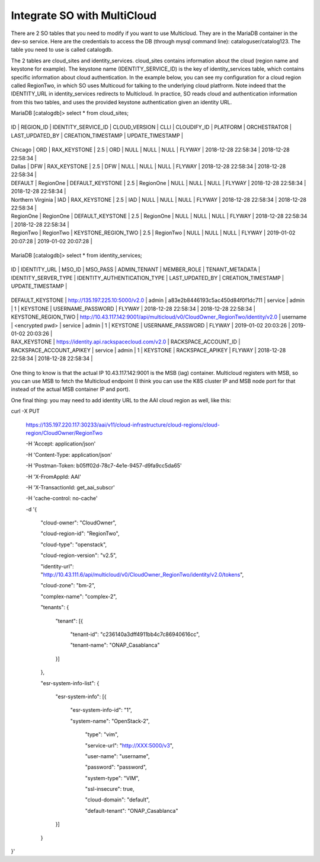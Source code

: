 .. This work is licensed under a Creative Commons Attribution 4.0 International License.
.. http://creativecommons.org/licenses/by/4.0
.. Copyright 2018 Huawei Technologies Co., Ltd.

Integrate SO with MultiCloud
=============================

There are 2 SO tables that you need to modify if you want to use Multicloud. They are in the MariaDB container in the dev-so service. Here are the credentials to access the DB (through mysql command line): cataloguser/catalog123. The table you need to use is called catalogdb.

 

The 2 tables are cloud_sites and identity_services. cloud_sites contains information about the cloud (region name and keystone for example). The keystone name (IDENTITY_SERVICE_ID) is the key of identity_services table, which contains specific information about cloud authentication. In the example below, you can see my configuration for a cloud region called RegionTwo, in which SO uses Multicoud for talking to the underlying cloud platfrorm. Note indeed that the IDENTITY_URL in identity_services redirects to Multicloud. In practice, SO reads cloud and authentication information from this two tables, and uses the provided keystone authentication given an identity URL.

 

MariaDB [catalogdb]> select * from cloud_sites;

+-------------------+-----------+---------------------+---------------+-----------+-------------+----------+--------------+-----------------+---------------------+---------------------+

| ID                | REGION_ID | IDENTITY_SERVICE_ID | CLOUD_VERSION | CLLI      | CLOUDIFY_ID | PLATFORM | ORCHESTRATOR | LAST_UPDATED_BY | CREATION_TIMESTAMP  | UPDATE_TIMESTAMP    |

+-------------------+-----------+---------------------+---------------+-----------+-------------+----------+--------------+-----------------+---------------------+---------------------+

| Chicago           | ORD       | RAX_KEYSTONE        | 2.5           | ORD       | NULL        | NULL     | NULL         | FLYWAY          | 2018-12-28 22:58:34 | 2018-12-28 22:58:34 |

| Dallas            | DFW       | RAX_KEYSTONE        | 2.5           | DFW       | NULL        | NULL     | NULL         | FLYWAY          | 2018-12-28 22:58:34 | 2018-12-28 22:58:34 |

| DEFAULT           | RegionOne | DEFAULT_KEYSTONE    | 2.5           | RegionOne | NULL        | NULL     | NULL         | FLYWAY          | 2018-12-28 22:58:34 | 2018-12-28 22:58:34 |

| Northern Virginia | IAD       | RAX_KEYSTONE        | 2.5           | IAD       | NULL        | NULL     | NULL         | FLYWAY          | 2018-12-28 22:58:34 | 2018-12-28 22:58:34 |

| RegionOne         | RegionOne | DEFAULT_KEYSTONE    | 2.5           | RegionOne | NULL        | NULL     | NULL         | FLYWAY          | 2018-12-28 22:58:34 | 2018-12-28 22:58:34 |

| RegionTwo         | RegionTwo | KEYSTONE_REGION_TWO | 2.5           | RegionTwo | NULL        | NULL     | NULL         | FLYWAY          | 2019-01-02 20:07:28 | 2019-01-02 20:07:28 |

+-------------------+-----------+---------------------+---------------+-----------+-------------+----------+--------------+-----------------+---------------------+---------------------+

 

 

MariaDB [catalogdb]> select * from identity_services;

+---------------------+--------------------------------------------------------------------------------+----------------------+----------------------------------+--------------+-------------+-----------------+----------------------+------------------------------+-----------------+---------------------+---------------------+

| ID                  | IDENTITY_URL                                                                   | MSO_ID               | MSO_PASS                         | ADMIN_TENANT | MEMBER_ROLE | TENANT_METADATA | IDENTITY_SERVER_TYPE | IDENTITY_AUTHENTICATION_TYPE | LAST_UPDATED_BY | CREATION_TIMESTAMP  | UPDATE_TIMESTAMP    |

+---------------------+--------------------------------------------------------------------------------+----------------------+----------------------------------+--------------+-------------+-----------------+----------------------+------------------------------+-----------------+---------------------+---------------------+

| DEFAULT_KEYSTONE    | http://135.197.225.10:5000/v2.0                                                | admin                | a83e2b8446193c5ac450d84f0f1dc711 | service      | admin       |               1 | KEYSTONE             | USERNAME_PASSWORD            | FLYWAY          | 2018-12-28 22:58:34 | 2018-12-28 22:58:34 |

| KEYSTONE_REGION_TWO | http://10.43.117.142:9001/api/multicloud/v0/CloudOwner_RegionTwo/identity/v2.0 | username                | <encrypted pwd> | service      | admin       |               1 | KEYSTONE             | USERNAME_PASSWORD            | FLYWAY          | 2019-01-02 20:03:26 | 2019-01-02 20:03:26 |

| RAX_KEYSTONE        | https://identity.api.rackspacecloud.com/v2.0                                   | RACKSPACE_ACCOUNT_ID | RACKSPACE_ACCOUNT_APIKEY         | service      | admin       |               1 | KEYSTONE             | RACKSPACE_APIKEY             | FLYWAY          | 2018-12-28 22:58:34 | 2018-12-28 22:58:34 |

+---------------------+--------------------------------------------------------------------------------+----------------------+----------------------------------+--------------+-------------+-----------------+----------------------+------------------------------+-----------------+---------------------+---------------------+

 

One thing to know is that the actual IP 10.43.117.142:9001 is the MSB (iag) container. Multicloud registers with MSB, so you can use MSB to fetch the Multicloud endpoint (I think you can use the K8S cluster IP and MSB node port for that instead of the actual MSB container IP and port).

 

One final thing: you may need to add identity URL to the AAI cloud region as well, like this:

 

curl -X PUT \

  https://135.197.220.117:30233/aai/v11/cloud-infrastructure/cloud-regions/cloud-region/CloudOwner/RegionTwo \

  -H 'Accept: application/json' \

  -H 'Content-Type: application/json' \

  -H 'Postman-Token: b05ff02d-78c7-4e1e-9457-d9fa9cc5da65' \

  -H 'X-FromAppId: AAI' \

  -H 'X-TransactionId: get_aai_subscr' \

  -H 'cache-control: no-cache' \

  -d '{

    "cloud-owner": "CloudOwner",

    "cloud-region-id": "RegionTwo",

    "cloud-type": "openstack",

    "cloud-region-version": "v2.5",

    "identity-url": "http://10.43.111.6/api/multicloud/v0/CloudOwner_RegionTwo/identity/v2.0/tokens",

    "cloud-zone": "bm-2",

    "complex-name": "complex-2",

    "tenants": {

        "tenant": [{

            "tenant-id": "c236140a3dff4911bb4c7c86940616cc",

            "tenant-name": "ONAP_Casablanca"

        }]

    },

    "esr-system-info-list": {

      "esr-system-info": [{

        "esr-system-info-id": "1",

        "system-name": "OpenStack-2",

            "type": "vim",

            "service-url": "http://XXX:5000/v3",

            "user-name": "username",

            "password": "password",

            "system-type": "VIM",

            "ssl-insecure": true,

            "cloud-domain": "default",

            "default-tenant": "ONAP_Casablanca"

      }]

    }

}'

 